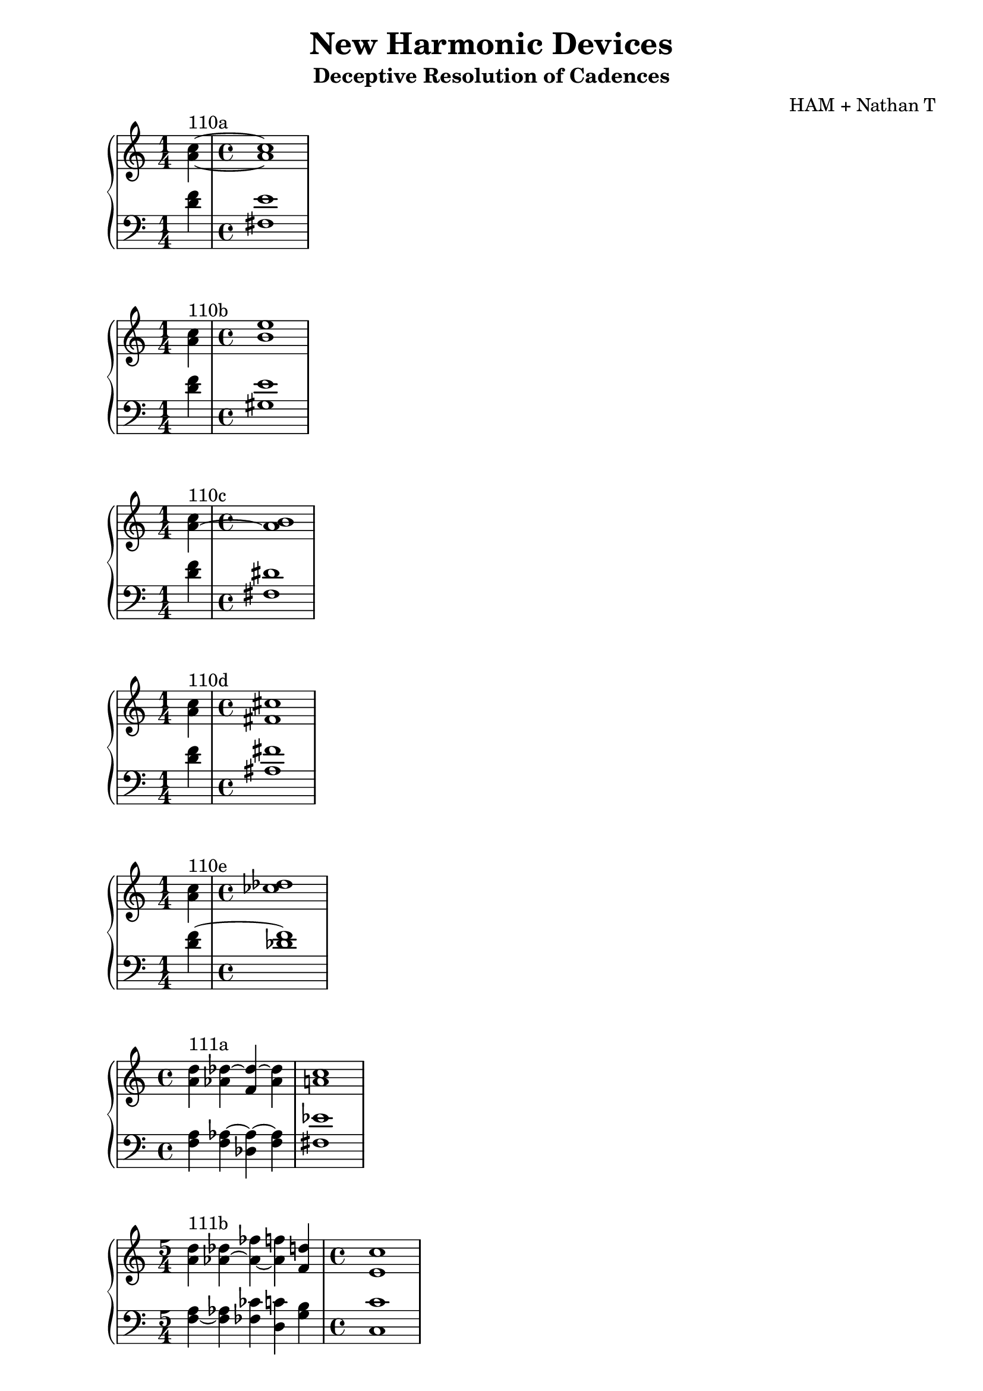 \version "2.18.2"
global = {
  \accidentalStyle modern
  
}

% umpteenth score, gonna be great

% designate the title, composer and poet!
  \header {
    title = \markup { \fontsize #0.4 \bold "New Harmonic Devices" }
    subtitle = "Deceptive Resolution of Cadences"
    composer = "HAM + Nathan T"
  }

%designate language
\language "english"
%english-qs-qf-tqs-tqf

aa = \relative c' {
  \global
  \clef treble
  \time 1/4
  <a' c>4~^\markup {110a} 
  \time 4/4
  <a c>1
}

ab = \relative c' {
  \global
  \clef bass
  \time 1/4
  <d f>4
  \time 4/4
  <fs, e'>1
}

ba = \relative c'' {
  \global
  \clef treble
  \time 1/4
  <a c>4^\markup {110b} 
  \time 4/4
  <b e>1

}

bb = \relative c {
  \global
  \clef bass
  \time 1/4
  <d' f>4
   \time 4/4
  <gs, e'>1

}


ca = \relative c'' {
  \global
  \clef treble
  \time 1/4
   <a~ c>4^\markup {110c} 
    \time 4/4
   <a b>1
}
cb = \relative c {
  \global
  \clef bass
  \time 1/4
  <d' f>4
   \time 4/4
  <fs, ds'>1
}

da = \relative c'' {
  \global
  \clef treble
  \time 1/4
  <a c>4^\markup {110d} 
  \time 4/4
  <fs cs'>1
}
db = \relative c {
  \global
  \clef bass
  \time 1/4
  <d' f>4
  \time 4/4
  <as fs'>1
}

ea = \relative c'' {
  \global
  \clef treble
  \time 1/4
  <a c>4^\markup {110e} 
  \time 4/4
  <cf df>1
}
eb = \relative c' {
  \global
  \clef bass
  \time 1/4
  <d f~>4 
  \time 4/4
  <df f>1
}

fa = \relative c' {
  \global
  \clef treble
  \time 4/4
  <a' d>4^\markup {111a} <af df~> <f df'~> <af df> <a c>1
}
fb = \relative c {
  \global
  \clef bass
  \time 4/4
  <f a>4 <f af~>4 <df af'~>4 <f af>4 <fs ef'>1
}

ga = \relative c' {
  \global
  \clef treble
  \time 5/4
  <a' d>4^\markup {111b} <af~ df>4 <af~ ff'> <af f'> <f d'>
  \time 4/4
  <e c'>1
}
gb = \relative c {
  \global
  \clef bass
  \time 5/4
  <f~ a>4 <f af>4 <ff cf'> <d c'> <g b>
  \time 4/4
  <c, c'>1
}

ha = \relative c' {
  \global
  \clef treble
  \time 3/4
  \key ef \major
  <ef~ fs>4^\markup {112a} <ef g~> <f g>
  \time 4/4
  <e c'>1
  
}
hb = \relative c' {
  \global
  \clef bass
  \time 3/4
  \key ef \major
  <af c>4 <ef bf'> <df b'> 
  \time 4/4
  <c c'>1
}

ia = \relative c' {
  \global
  \clef treble
  \time 1/4
  \key ef \major
  <ef~ fs>4^\markup {112b} 
  \time 4/4
  <ef g>1
    
}
ib = \relative c {
  \global
  \clef bass
  \time 1/4
  \key ef \major
  <af' c~>4
  \time 4/4
  <g c>1
}



ja = \relative c' {
  \global
  \clef treble
  \time 1/4
  <b a'>4^\markup {113b} 
  \time 4/4
  <df bf'>1
}
jb = \relative c {
  \global
  \clef bass
  \time 1/4
  <f g~>4 
  \time 4/4
  <ef g>1
}

ka = \relative c' {
  \global
  \clef treble
  \time 1/4
  <b a'>4^\markup {113c} 
  \time 4/4
  <ef af>1
}
kb = \relative c {
  \global
  \clef bass
  \time 1/4
  <f g>4 
  \time 4/4
  <c af'>1
}



la = \relative c' {
  \global
  \clef treble
  \time 1/4
  <b d>4^\markup {115a1} 
  \time 4/4
  <cf af'>1
}
lb = \relative c {
  \global
  \clef bass
  \time 1/4
  <g f'~>4 
  \time 4/4
  <df f'>1
}

ma = \relative c' {
  \global
  \clef treble
  \time 1/4
  <cf af'>4^\markup {115a2} 
  \time 4/4
  <b g'>1
}
mb = \relative c, {
  \global
  \clef bass
  \time 1/4
  <df f'~>4
  \time 4/4
  <g f'>1
}

na = \relative c {
  \global
  \clef treble
  \time 1/4
  <b' ds>4^\markup {115b} 
  \time 4/4
  <cf ef>1
}
nb = \relative c {
  \global
  \clef bass
  \time 1/4
  <g f'~>4
  \time 4/4
  <df f'>1
}

oa = \relative c' {
  \global
  \clef treble
  \time 1/4
  <b d>4^\markup {115c1} 
  \time 4/4
  <cf df>1
}
ob = \relative c {
  \global
  \clef bass
  \time 1/4
  <g f'~>4 
  \time 4/4
  <df f'>1
}



\book{
  
\score {
  <<
    \new PianoStaff <<
      \new Staff = "aa" \aa
      \new Staff = "ab" \ab
    >>
  >>
  \layout {
    \context { \Staff \RemoveEmptyStaves  }
  }
  \midi { 
    \tempo 4 = 90
  }
}
\score {
  <<
    \new PianoStaff <<
      \new Staff = "ba" \ba
      \new Staff = "bb" \bb
    >>
  >>
  \layout {
    \context { \Staff \RemoveEmptyStaves  }
  }
  \midi { 
    \tempo 4 = 90
  }
}
\score {
  <<
    \new PianoStaff <<
      \new Staff = "ca" \ca
      \new Staff = "cb" \cb
    >>
  >>
  \layout {
    \context { \Staff \RemoveEmptyStaves  }
  }
  \midi { 
    \tempo 4 = 90
  }
}
\score {
  <<
    \new PianoStaff <<
      \new Staff = "da" \da
      \new Staff = "db" \db
    >>
  >>
  \layout {
    \context { \Staff \RemoveEmptyStaves  }
  }
  \midi { 
    \tempo 4 = 90
  }
}
\score {
  <<
    \new PianoStaff <<
      \new Staff = "ea" \ea
      \new Staff = "eb" \eb
    >>
  >>
  \layout {
    \context { \Staff \RemoveEmptyStaves  }
  }
  \midi { 
    \tempo 4 = 90
  }
}
\score {
  <<
    \new PianoStaff <<
      \new Staff = "fa" \fa
      \new Staff = "fb" \fb
    >>
  >>
  \layout {
    \context { \Staff \RemoveEmptyStaves  }
  }
  \midi { 
    \tempo 4 = 90
  }
}
\score {
  <<
    \new PianoStaff <<
      \new Staff = "ga" \ga
      \new Staff = "gb" \gb
    >>
  >>
  \layout {
    \context { \Staff \RemoveEmptyStaves  }
  }
  \midi { 
    \tempo 4 = 90
  }
}
\score {
  <<
    \new PianoStaff <<
      \new Staff = "ha" \ha
      \new Staff = "hb" \hb
    >>
  >>
  \layout {
    \context { \Staff \RemoveEmptyStaves  }
  }
  \midi { 
    \tempo 4 = 90
  }
}
\score {
  <<
    \new PianoStaff <<
      \new Staff = "ia" \ia
      \new Staff = "ib" \ib
    >>
  >>
  \layout {
    \context { \Staff \RemoveEmptyStaves  }
  }
  \midi { 
    \tempo 4 = 90
  }
}

\score {
  <<
    \new PianoStaff <<
      \new Staff = "ja" \ja
      \new Staff = "jb" \jb
    >>
  >>
  \layout {
    \context { \Staff \RemoveEmptyStaves  }
  }
  \midi { 
    \tempo 4 = 90
  }
}
\score {
  <<
    \new PianoStaff <<
      \new Staff = "ka" \ka
      \new Staff = "kb" \kb
    >>
  >>
  \layout {
    \context { \Staff \RemoveEmptyStaves  }
  }
  \midi { 
    \tempo 4 = 90
  }
}



\score {
  <<
    \new PianoStaff <<
      \new Staff = "la" \la
      \new Staff = "lb" \lb
    >>
  >>
  \layout {
    \context { \Staff \RemoveEmptyStaves  }
  }
  \midi { 
    \tempo 4 = 90
  }
}
\score {
  <<
    \new PianoStaff <<
      \new Staff = "ma" \ma
      \new Staff = "mb" \mb
    >>
  >>
  \layout {
    \context { \Staff \RemoveEmptyStaves  }
  }
  \midi { 
    \tempo 4 = 90
  }
}
\score {
  <<
    \new PianoStaff <<
      \new Staff = "na" \na
      \new Staff = "nb" \nb
    >>
  >>
  \layout {
    \context { \Staff \RemoveEmptyStaves  }
  }
  \midi { 
    \tempo 4 = 90
  }
}
\score {
  <<
    \new PianoStaff <<
      \new Staff = "oa" \oa
      \new Staff = "ob" \ob
    >>
  >>
  \layout {
    \context { \Staff \RemoveEmptyStaves  }
  }
  \midi { 
    \tempo 4 = 90
  }
}




}
